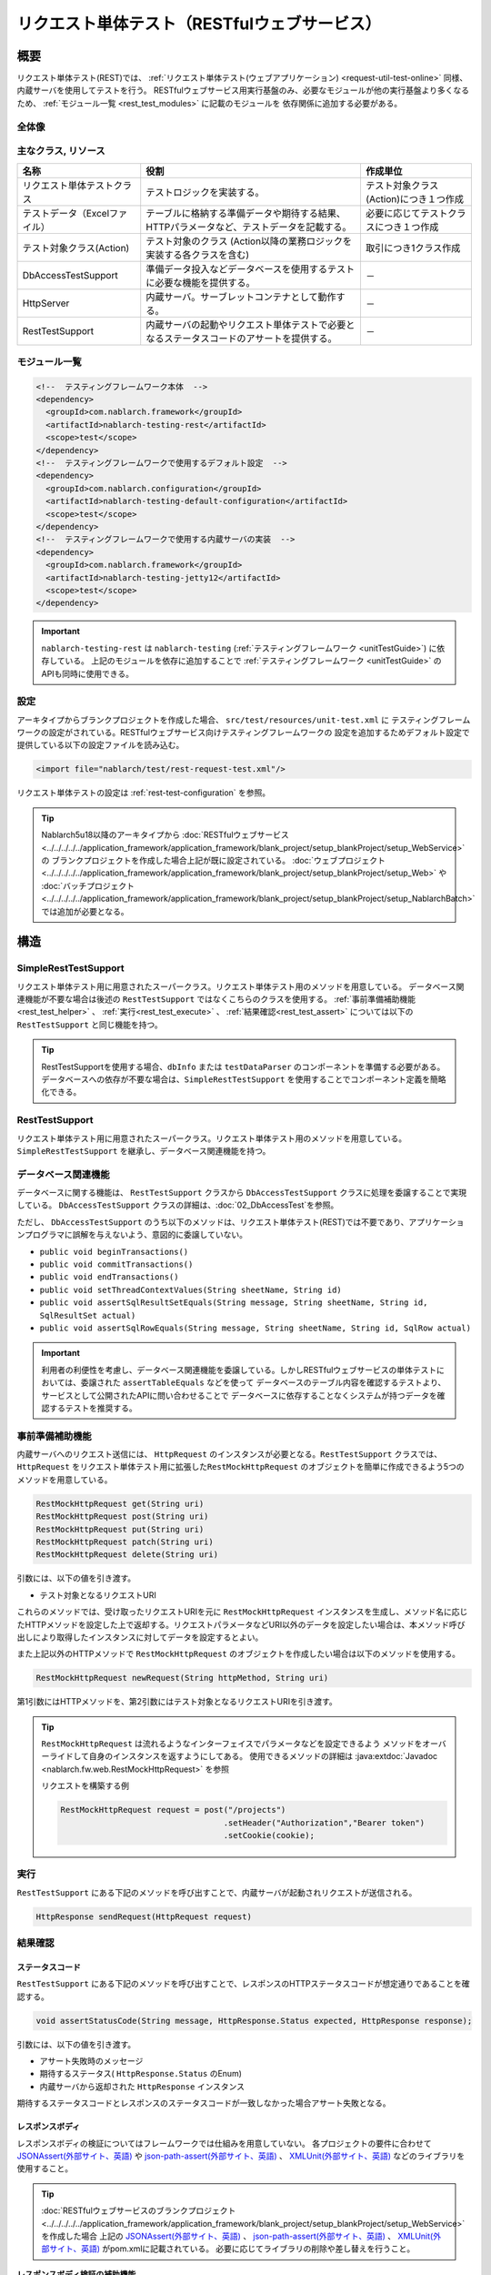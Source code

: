 .. _rest_testing_fw:

============================================================
リクエスト単体テスト（RESTfulウェブサービス）
============================================================

----
概要
----

リクエスト単体テスト(REST)では、 :ref:`リクエスト単体テスト(ウェブアプリケーション) <request-util-test-online>` 同様、内蔵サーバを使用してテストを行う。
RESTfulウェブサービス用実行基盤のみ、必要なモジュールが他の実行基盤より多くなるため、 :ref:`モジュール一覧 <rest_test_modules>` に記載のモジュールを
依存関係に追加する必要がある。

全体像
======

.. image:: _images/rest_request_unit_test_structure.png

主なクラス, リソース
====================

+----------------------------------+------------------------------------------------------+--------------------------------------+
|名称                              |役割                                                  | 作成単位                             |
+==================================+======================================================+======================================+
|リクエスト単体テストクラス        |テストロジックを実装する。                            |テスト対象クラス(Action)につき１つ作成|
+----------------------------------+------------------------------------------------------+--------------------------------------+
|テストデータ（Excelファイル）     |テーブルに格納する準備データや期待する結果、\         |必要に応じてテストクラスにつき１つ作成|
|                                  |HTTPパラメータなど、テストデータを記載する。          |                                      |
|                                  |                                                      |                                      |
+----------------------------------+------------------------------------------------------+--------------------------------------+
|テスト対象クラス(Action)          |テスト対象のクラス                                    | 取引につき1クラス作成                |
|                                  |(Action以降の業務ロジックを実装する各クラスを含む)    |                                      |
+----------------------------------+------------------------------------------------------+--------------------------------------+
|DbAccessTestSupport               |準備データ投入などデータベースを使用するテストに\     | \－                                  |
|                                  |必要な機能を提供する。                                |                                      |
|                                  |                                                      |                                      |
+----------------------------------+------------------------------------------------------+--------------------------------------+
|HttpServer                        |内蔵サーバ。サーブレットコンテナとして動作する。      | \－                                  |
+----------------------------------+------------------------------------------------------+--------------------------------------+
|RestTestSupport                   |内蔵サーバの起動やリクエスト単体テストで必要とな\     | \－                                  |
|                                  |るステータスコードのアサートを提供する。              |                                      |
+----------------------------------+------------------------------------------------------+--------------------------------------+

.. _rest_test_modules:

モジュール一覧
======================
.. code-block:: xml

    <!--  テスティングフレームワーク本体  -->
    <dependency>
      <groupId>com.nablarch.framework</groupId>
      <artifactId>nablarch-testing-rest</artifactId>
      <scope>test</scope>
    </dependency>
    <!--  テスティングフレームワークで使用するデフォルト設定  -->
    <dependency>
      <groupId>com.nablarch.configuration</groupId>
      <artifactId>nablarch-testing-default-configuration</artifactId>
      <scope>test</scope>
    </dependency>
    <!--  テスティングフレームワークで使用する内蔵サーバの実装  -->
    <dependency>
      <groupId>com.nablarch.framework</groupId>
      <artifactId>nablarch-testing-jetty12</artifactId>
      <scope>test</scope>
    </dependency>


.. important::
   ``nablarch-testing-rest`` は ``nablarch-testing`` (:ref:`テスティングフレームワーク <unitTestGuide>`) に依存している。
   上記のモジュールを依存に追加することで :ref:`テスティングフレームワーク <unitTestGuide>` のAPIも同時に使用できる。

設定
========

アーキタイプからブランクプロジェクトを作成した場合、 ``src/test/resources/unit-test.xml`` に
テスティングフレームワークの設定がされている。RESTfulウェブサービス向けテスティングフレームワークの
設定を追加するためデフォルト設定で提供している以下の設定ファイルを読み込む。

.. code-block:: xml

    <import file="nablarch/test/rest-request-test.xml"/>

リクエスト単体テストの設定は :ref:`rest-test-configuration` を参照。

.. tip::
  Nablarch5u18以降のアーキタイプから :doc:`RESTfulウェブサービス <../../../../../application_framework/application_framework/blank_project/setup_blankProject/setup_WebService>` の
  ブランクプロジェクトを作成した場合上記が既に設定されている。
  :doc:`ウェブプロジェクト <../../../../../application_framework/application_framework/blank_project/setup_blankProject/setup_Web>` や
  :doc:`バッチプロジェクト <../../../../../application_framework/application_framework/blank_project/setup_blankProject/setup_NablarchBatch>` では追加が必要となる。

----
構造
----

.. _rest_test_superclasses:

SimpleRestTestSupport
=========================================

リクエスト単体テスト用に用意されたスーパークラス。リクエスト単体テスト用のメソッドを用意している。
データベース関連機能が不要な場合は後述の ``RestTestSupport`` ではなくこちらのクラスを使用する。
:ref:`事前準備補助機能<rest_test_helper>` 、 :ref:`実行<rest_test_execute>` 、 :ref:`結果確認<rest_test_assert>` については以下の ``RestTestSupport`` と同じ機能を持つ。

.. tip::

  RestTestSupportを使用する場合、``dbInfo`` または ``testDataParser`` のコンポーネントを準備する必要がある。
  データベースへの依存が不要な場合は、``SimpleRestTestSupport`` を使用することでコンポーネント定義を簡略化できる。

RestTestSupport
=========================================

リクエスト単体テスト用に用意されたスーパークラス。リクエスト単体テスト用のメソッドを用意している。
``SimpleRestTestSupport`` を継承し、データベース関連機能を持つ。


データベース関連機能
======================

データベースに関する機能は、 ``RestTestSupport`` クラスから ``DbAccessTestSupport`` クラスに処理を委譲することで実現している。
``DbAccessTestSupport`` クラスの詳細は、\ :doc:`02_DbAccessTest`\ を参照。

ただし、 ``DbAccessTestSupport`` のうち以下のメソッドは、\
リクエスト単体テスト(REST)では不要であり、アプリケーションプログラマに誤解を与えないよう、\
意図的に委譲していない。

* ``public void beginTransactions()``
* ``public void commitTransactions()``
* ``public void endTransactions()``
* ``public void setThreadContextValues(String sheetName, String id)``
* ``public void assertSqlResultSetEquals(String message, String sheetName, String id, SqlResultSet actual)``
* ``public void assertSqlRowEquals(String message, String sheetName, String id, SqlRow actual)``

.. important::

  利用者の利便性を考慮し、データベース関連機能を委譲している。\
  しかしRESTfulウェブサービスの単体テストにおいては、委譲された ``assertTableEquals`` などを使って
  データベースのテーブル内容を確認するテストより、サービスとして公開されたAPIに問い合わせることで
  データベースに依存することなくシステムが持つデータを確認するテストを推奨する。


.. _rest_test_helper:

事前準備補助機能
===================

内蔵サーバへのリクエスト送信には、 ``HttpRequest`` のインスタンスが必要となる。\
``RestTestSupport`` クラスでは、 ``HttpRequest`` をリクエスト単体テスト用に拡張した\
``RestMockHttpRequest`` のオブジェクトを簡単に作成できるよう\
5つのメソッドを用意している。\

.. code-block:: java

  RestMockHttpRequest get(String uri)
  RestMockHttpRequest post(String uri)
  RestMockHttpRequest put(String uri)
  RestMockHttpRequest patch(String uri)
  RestMockHttpRequest delete(String uri)


引数には、以下の値を引き渡す。

* テスト対象となるリクエストURI

これらのメソッドでは、受け取ったリクエストURIを元に ``RestMockHttpRequest`` インスタンスを生成し、\
メソッド名に応じたHTTPメソッドを設定した上で返却する。\
リクエストパラメータなどURI以外のデータを設定したい場合は、\
本メソッド呼び出しにより取得したインスタンスに対してデータを設定するとよい。

また上記以外のHTTPメソッドで ``RestMockHttpRequest`` のオブジェクトを作成したい場合は以下のメソッドを使用する。

.. code-block:: java

  RestMockHttpRequest newRequest(String httpMethod, String uri)

第1引数にはHTTPメソッドを、第2引数にはテスト対象となるリクエストURIを引き渡す。

.. tip::

  ``RestMockHttpRequest`` は流れるようなインターフェイスでパラメータなどを設定できるよう
  メソッドをオーバーライドして自身のインスタンスを返すようにしてある。
  使用できるメソッドの詳細は :java:extdoc:`Javadoc <nablarch.fw.web.RestMockHttpRequest>` を参照

  リクエストを構築する例

  .. code-block:: java

    RestMockHttpRequest request = post("/projects")
                                      .setHeader("Authorization","Bearer token")
                                      .setCookie(cookie);

.. _rest_test_execute:

実行
====

``RestTestSupport``  にある下記のメソッドを呼び出すことで、\
内蔵サーバが起動されリクエストが送信される。

.. code-block:: java

 HttpResponse sendRequest(HttpRequest request)

.. _rest_test_assert:

結果確認
========


ステータスコード
-----------------

``RestTestSupport`` にある下記のメソッドを呼び出すことで、\
レスポンスのHTTPステータスコードが想定通りであることを確認する。

.. code-block:: java

   
  void assertStatusCode(String message, HttpResponse.Status expected, HttpResponse response);


引数には、以下の値を引き渡す。

* アサート失敗時のメッセージ
* 期待するステータス( ``HttpResponse.Status`` のEnum)
* 内蔵サーバから返却された ``HttpResponse`` インスタンス


期待するステータスコードとレスポンスのステータスコードが一致しなかった場合\
アサート失敗となる。


レスポンスボディ
----------------

レスポンスボディの検証についてはフレームワークでは仕組みを用意していない。
各プロジェクトの要件に合わせて `JSONAssert(外部サイト、英語) <https://jsonassert.skyscreamer.org/>`_ や
`json-path-assert(外部サイト、英語) <https://github.com/json-path/JsonPath/tree/master/json-path-assert>`_ 、
`XMLUnit(外部サイト、英語) <https://github.com/xmlunit/user-guide/wiki>`_ などのライブラリを使用すること。

.. tip::

  \ :doc:`RESTfulウェブサービスのブランクプロジェクト <../../../../../application_framework/application_framework/blank_project/setup_blankProject/setup_WebService>`\ を作成した場合
  上記の `JSONAssert(外部サイト、英語) <https://jsonassert.skyscreamer.org/>`_ 、
  `json-path-assert(外部サイト、英語) <https://github.com/json-path/JsonPath/tree/master/json-path-assert>`_ 、
  `XMLUnit(外部サイト、英語) <https://github.com/xmlunit/user-guide/wiki>`_ がpom.xmlに記載されている。
  必要に応じてライブラリの削除や差し替えを行うこと。


**レスポンスボディ検証の補助機能**

レスポンスボディの検証をする際に、期待されるボディをJSONファイルやXMLファイルとして用意したい場合がある。
JSONAssertのように外部ライブラリが期待値として ``String`` しか引数に受け付けない場合に対応するため
``RestTestSupport`` にはファイルを読み込み ``String`` に変換するメソッドを用意している。

.. code-block:: java

  String readTextResource(String fileName)

このメソッドでは、以下のようにテストクラスと同じ名前のディレクトリにあるリソースから
引数で指定したファイル名でファイルを読み込み ``String`` に変換する。

+----------------------------------+------------------------------------------------------+-------------------------------------+
| ファイルの種類                   | 配置ディレクトリ                                     | ファイル名                          |
+==================================+======================================================+=====================================+
| テストクラスソースファイル       | <PROJECT_ROOT>/test/java/com/example/                | SampleTest.java                     |
+----------------------------------+------------------------------------------------------+-------------------------------------+
| レスポンスボディの期待値ファイル | <PROJECT_ROOT>/test/resources/com/example/SampleTest | response.json(引数のfileNameに指定) |
+----------------------------------+------------------------------------------------------+-------------------------------------+

.. _rest-test-configuration:

----------
各種設定値
----------

環境設定に依存する設定値については、コンポーネント設定ファイルで変更できる。\
設定可能な項目を以下に示す。

コンポーネント設定ファイル設定項目一覧
===============================================

+----------------------------+-------------------------------------------------------------------------+-------------------------------------------------------+
| 設定項目名                 | 説明                                                                    | デフォルト値                                          |
+============================+=========================================================================+=======================================================+
| webBaseDir                 | ウェブアプリケーションのルートディレクトリ\ [#]_\                       | src/main/webapp                                       |
+----------------------------+-------------------------------------------------------------------------+-------------------------------------------------------+
| webFrontControllerKey      | Webフロントコントローラーのリポジトリキー\ [#]_\                        | webFrontController                                    |
+----------------------------+-------------------------------------------------------------------------+-------------------------------------------------------+ 

.. [#] 
  PJ共通のwebモジュールが存在する場合、このプロパティにカンマ区切りでディレクトリを設定する。
  複数指定された場合、先頭から順にリソースが読み込まれる。
  
  以下に例を示す。

  .. code-block:: xml

    <component name="restTestConfiguration" class="nablarch.test.core.http.RestTestConfiguration">
      <property name="webBaseDir" value="/path/to/web-a/,/path/to/web-common"/>

  この場合、web-a、web-commonの順にリソースが探索される。
       
.. [#]
  ウェブアプリケーション実行基盤とウェブサービス実行基盤をひとつのWarで実行する場合など
  :ref:`Webフロントコントローラー <web_front_controller>` をデフォルトの"webFrontController"以外の名前で
  コンポーネント登録する場合がある。
  そのような場合は、このプロパティにウェブサービスで使用するWebフロントコントローラーのリポジトリキーを設定することで
  内蔵サーバで実行されるハンドラを制御できる。

  以下に例を示す。

  ウェブアプリケーション実行基盤用のWebフロントコントローラー( ``webFrontController`` )と
  ウェブサービス実行基盤用のWebフロントコントローラー( ``jaxrsController`` )が登録されているコンポーネント定義。

  .. code-block:: xml

    <!-- ハンドラキュー構成 -->
    <component name="webFrontController" class="nablarch.fw.web.servlet.WebFrontController">
      <property name="handlerQueue">
        <list>
          <component class="nablarch.fw.web.handler.HttpCharacterEncodingHandler"/>
          <component class="nablarch.fw.handler.GlobalErrorHandler"/>
          <component class="nablarch.common.handler.threadcontext.ThreadContextClearHandler"/>
          <component class="nablarch.fw.web.handler.HttpResponseHandler"/>
          ・
          ・
          ・
          (略)
        </list>
      </property>
    </component>

    <component name="jaxrsController" class="nablarch.fw.web.servlet.WebFrontController">
      <property name="handlerQueue">
        <list>
          <component class="nablarch.fw.web.handler.HttpCharacterEncodingHandler"/>
          <component class="nablarch.fw.handler.GlobalErrorHandler"/>
          <component class="nablarch.fw.jaxrs.JaxRsResponseHandler"/>
          ・
          ・
          ・
          (略)
        </list>
      </property>
    </component>


  デフォルト設定でRESTfulウェブサービス実行基盤向けテスティングフレームワークを使用すると
  "webFrontController"が使用されるため、ウェブアプリケーション向けのWebフロントコントローラーが実行される。
  以下のように設定を上書きすることでウェブサービス向けのWebフロントコントローラーを使用できる。

  .. code-block:: xml

    <import file="nablarch/test/rest-request-test.xml"/>
    <!--  デフォルトのコンポーネント定義をimport後に上書きする。-->
    <component name="restTestConfiguration" class="nablarch.test.core.http.RestTestConfiguration">
      <property name="webFrontControllerKey" value="jaxrsController"/>

